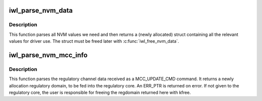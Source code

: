 .. -*- coding: utf-8; mode: rst -*-
.. src-file: drivers/net/wireless/intel/iwlwifi/iwl-nvm-parse.h

.. _`iwl_parse_nvm_data`:

iwl_parse_nvm_data
==================

.. c:function:: struct iwl_nvm_data *iwl_parse_nvm_data(struct iwl_trans *trans, const struct iwl_cfg *cfg, const __le16 *nvm_hw, const __le16 *nvm_sw, const __le16 *nvm_calib, const __le16 *regulatory, const __le16 *mac_override, const __le16 *phy_sku, u8 tx_chains, u8 rx_chains, bool lar_fw_supported)

    parse NVM data and return values

    :param struct iwl_trans \*trans:
        *undescribed*

    :param const struct iwl_cfg \*cfg:
        *undescribed*

    :param const __le16 \*nvm_hw:
        *undescribed*

    :param const __le16 \*nvm_sw:
        *undescribed*

    :param const __le16 \*nvm_calib:
        *undescribed*

    :param const __le16 \*regulatory:
        *undescribed*

    :param const __le16 \*mac_override:
        *undescribed*

    :param const __le16 \*phy_sku:
        *undescribed*

    :param u8 tx_chains:
        *undescribed*

    :param u8 rx_chains:
        *undescribed*

    :param bool lar_fw_supported:
        *undescribed*

.. _`iwl_parse_nvm_data.description`:

Description
-----------

This function parses all NVM values we need and then
returns a (newly allocated) struct containing all the
relevant values for driver use. The struct must be freed
later with \ :c:func:`iwl_free_nvm_data`\ .

.. _`iwl_parse_nvm_mcc_info`:

iwl_parse_nvm_mcc_info
======================

.. c:function:: struct ieee80211_regdomain *iwl_parse_nvm_mcc_info(struct device *dev, const struct iwl_cfg *cfg, int num_of_ch, __le32 *channels, u16 fw_mcc)

    parse MCC (mobile country code) info coming from FW

    :param struct device \*dev:
        *undescribed*

    :param const struct iwl_cfg \*cfg:
        *undescribed*

    :param int num_of_ch:
        *undescribed*

    :param __le32 \*channels:
        *undescribed*

    :param u16 fw_mcc:
        *undescribed*

.. _`iwl_parse_nvm_mcc_info.description`:

Description
-----------

This function parses the regulatory channel data received as a
MCC_UPDATE_CMD command. It returns a newly allocation regulatory domain,
to be fed into the regulatory core. An ERR_PTR is returned on error.
If not given to the regulatory core, the user is responsible for freeing
the regdomain returned here with kfree.

.. This file was automatic generated / don't edit.

